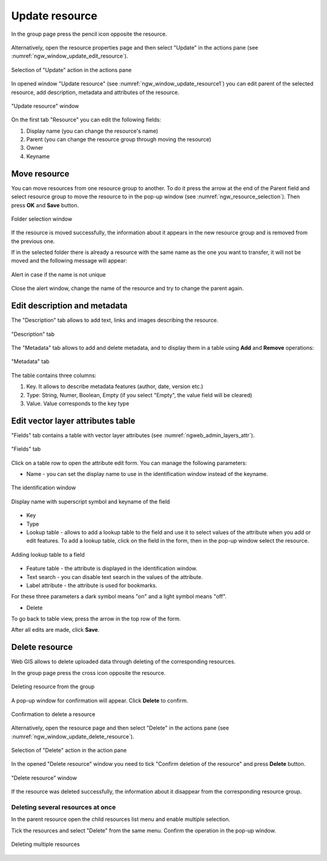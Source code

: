 .. _ngw_update_resource:

Update resource
===================

In the group page press the pencil icon opposite the resource.

.. figure:: _static/ngw_update_resource_from_group_en.png
   :name: ngw_update_resource_from_group_pic
   :align: center
   :width: 20cm

Alternatively, open the resource properties page and then select "Update" in the actions pane (see :numref:`ngw_window_update_edit_resource`).
 
.. figure:: _static/ngw_window_update_edit_resource_en.png
   :name: ngw_window_update_edit_resource
   :align: center
   :width: 20cm

   Selection of "Update" action in the actions pane

In opened window "Update resource" (see :numref:`ngw_window_update_resource1`) you can edit parent of the selected resource, add description, metadata and attributes of the resource.

.. figure:: _static/ngw_window_update_resource1_eng_3.png
   :name: ngw_window_update_resource1
   :align: center
   :width: 20cm

   "Update resource" window

On the first tab "Resource" you can edit the following fields:

1. Display name (you can change the resource's name)
2. Parent (you can change the resource group through moving the resource)
3. Owner
4. Keyname

.. _ngw_move_resource:

Move resource
-------------

You can move resources from one resource group to another. To do it press the arrow at the end of the Parent field and select resource group to move the resource to in the pop-up window (see :numref:`ngw_resource_selection`). Then press **OK** and **Save** button.

.. figure:: _static/ngw_resource_selection_eng_3.png
   :name: ngw_resource_selection
   :align: center
   :width: 20cm

   Folder selection window

If the resource is moved successfully, the information about it appears in the new resource group and is removed from the previous one.

If in the selected folder there is already a resource with the same name as the one you want to transfer, it will not be moved and the following message will appear:

.. figure:: _static/parent_change_name_not_unique_en.png
   :name: parent_change_name_not_unique_pic
   :align: center
   :width: 20cm

   Alert in case if the name is not unique

Close the alert window, change the name of the resource and try to change the parent again.

.. _ngw_update_info_metada:

Edit description and metadata
---------------------------------

The "Description" tab allows to add text, links and images describing the resource.

.. figure:: _static/ngw_description_window_eng_3.png
   :name: ngw_description_window
   :align: center
   :width: 20cm
  
   "Description" tab

The "Metadata" tab allows to add and delete metadata, and to display them in a table using **Add** and **Remove** operations:  

.. figure:: _static/ngw_metadata_tab_eng_3.png
   :name: ngw_metadata_tab
   :align: center
   :width: 16cm

   "Metadata" tab

The table contains three columns: 

1. Key. It allows to describe metadata features (author, date, version etc.)
2. Type: String, Numer, Boolean, Empty (if you select "Empty", the value field will be cleared)
3. Value. Value corresponds to the key type

.. _ngw_attributes_edit:

Edit vector layer attributes table
-----------------------------------

"Fields" tab contains a table with vector layer attributes (see :numref:`ngweb_admin_layers_attr`).

.. figure:: _static/vector_fields_en.png
   :name: ngweb_admin_layers_attr
   :align: center
   :width: 16cm

   "Fields" tab

Click on a table row to open the attribute edit form. You can manage the following parameters:


* Name - you can set the display name to use in the identification window instead of the keyname. 


.. figure:: _static/webmap_identification_eng_2.png
   :name: ngweb_webmap_identification
   :align: center
   :width: 20cm

   The identification window

.. figure:: _static/key_field_name_en.png
   :name: key_field_name_pic
   :align: center
   :width: 20cm    

   Display name with superscript symbol and keyname of the field

* Key
* Type
* Lookup table - allows to add a lookup table to the field and use it to select values of the attribute when you add or edit features. To add a lookup table, click on the field in the form, then in the pop-up window select the resource.

.. figure:: _static/update_add_lookup_en.png
   :name: update_add_lookup_pic
   :align: center
   :width: 20cm

   Adding lookup table to a field

.. |attr_label_symbol| image:: _static/attr_label_symbol.png
.. |attr_text_search_symbol| image:: _static/attr_text_search_symbol.png
.. |attr_table_symbol| image:: _static/attr_table_symbol.png


* |attr_table_symbol| Feature table - the attribute is displayed in the identification window.
* |attr_text_search_symbol| Text search - you can disable text search in the values of the attribute.
* |attr_label_symbol| Label attribute - the attribute is used for bookmarks.

For these three parameters a dark symbol means "on" and a light symbol means "off".

* Delete

To go back to table view, press the arrow in the top row of the form.

After all edits are made, click **Save**.


.. _ngw_delete_resource:

Delete resource
---------------

Web GIS allows to delete uploaded data through deleting of the corresponding resources. 

In the group page press the cross icon opposite the resource.

.. figure:: _static/ngw_delete_resource_from_group_en.png
   :name: ngw_delete_resource_from_group_pic
   :align: center
   :width: 20cm
   
   Deleting resource from the group

A pop-up window for confirmation will appear. Click **Delete** to confirm.

.. figure:: _static/ngw_delete_from_group_confirmation_en.png
   :name: ngw_delete_resource_from_group_pic
   :align: center
   :width: 20cm
   
   Confirmation to delete a resource

Alternatively, open the resource page and then select "Delete" in the actions pane (see :numref:`ngw_window_update_delete_resource`). 

.. figure:: _static/ngw_window_update_delete_resource_2.png
   :name: ngw_window_update_delete_resource
   :align: center
   :width: 20cm

   Selection of "Delete" action in the action pane
   
In the opened "Delete resource" window you need to tick "Confirm deletion of the resource" and press **Delete** button. 

.. figure:: _static/ngw_delete_from_page_confirmation_en.png
   :name: ngw_delete_from_group_confirmation_pic
   :align: center
   :width: 20cm

   "Delete resource" window

If the resource was deleted successfully, the information about it disappear from the corresponding resource group.

.. _ngw_delete_resource_multi:

Deleting several resources at once
~~~~~~~~~~~~~~~~~~~~~~~~~~~~~~~

In the parent resource open the child resources list menu and enable multiple selection.

Tick the resources and select "Delete" from the same menu. Confirm the operation in the pop-up window.

.. figure:: _static/delete_selected_multiple_en.png
   :name: delete_selected_multiple_pic
   :align: center
   :width: 20cm
   
   Deleting multiple resources
